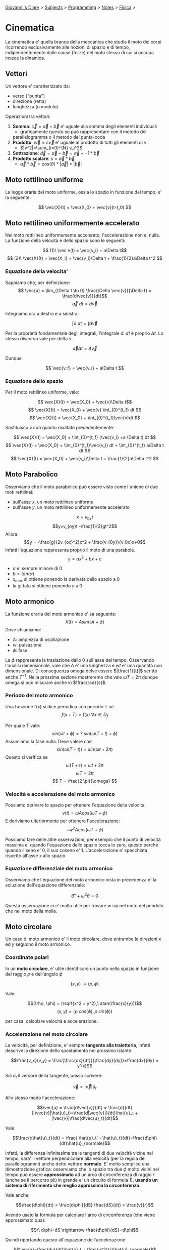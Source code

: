 #+startup: content indent

[[file:../../../index.org][Giovanni's Diary]] > [[file:../../../subjects.org][Subjects]] > [[file:../../programming.org][Programming]] > [[file:../notes.org][Notes]] > [[file:fisica.org][Fisica]] >

* Cinematica
#+INDEX: Giovanni's Diary!Programming!Notes!Fisica!Cinematica

La cinematica e' quella branca della meccanica che studia il moto dei
corpi ricorrendo esclusivamente alle nozioni di spazio e di tempo,
indipendentemente dalle cause (forze) del moto stesso di cui si occupa
invece la dinamica.

** Vettori
Un vettore e' caratterizzato da:

- verso ("punta")
- direzione (retta)
- lunghezza (o modulo)

Operazioni tra vettori:

1. **Somma**: $\vec{c} = \vec{a} + \vec{b}$ e' uguale alla somma degli elementi individuali
	- graficamente questo so può rappresentare con il metodo del
    parallelogramma o il metodo del punta-coda
2. **Prodotto**: $\vec{w}=c\vec{v}$ e' uguale al prodotto di tutti gli
   elementi di v
	- $|v^2|=\sum_{i=0}^{N} v_i^2$
3. **Sottrazione**: $\vec{d}=\vec{a}-\vec{b} = \vec{a} + -1 * \vec{b}$
4. **Prodotto scalare**: $s = \vec{a} * \vec{b}$ 
	- $\vec{a} * \vec{b} = cos(\theta) * |\vec{a}| * |\vec{b}|$

** Moto rettilineo uniforme

La legge oraria del moto uniforme, ossia lo spazio in funzione del
tempo, e' la seguente:

$$ \vec{X}(t) = \vec{X_0} + \vec{v}(t-t_0) $$

** Moto rettilineo uniformemente accelerato

Nel moto rettilineo uniformemente accelerato, l'accelerazione non e'
nulla. La funzione della velocità e dello spazio sono le seguenti:

$$ (1)\ \vec v(t) = \vec{v_i} + a\Delta t$$
$$ (2)\ \vec{X}(t) = \vec{X_i} + \vec{v_i}\Delta t + \frac{1}{2}a\Delta t^2 $$

*** Equazione della velocita'

Sappiamo che, per definizione:
$$ \vec{a} = \lim_{\Delta t \to 0} \frac{\Delta \vec{v}}{\Delta t} = \frac{d\vec{v}}{dt}$$
$$ \vec{a}\ dt = d\vec{v} $$

Integriamo ora a destra e a sinistra:

$$ \int a\ dt = \int d\vec{v} $$

Per la proprietà fondamentale degli integrali, l'integrale di $dt$ è proprio $\Delta t$. Lo stesso discorso vale per delta v:

$$ \vec{a} \Delta t = \Delta \vec{v} $$

Dunque 

$$ \vec{v_f} = \vec{v_i} + a\Delta t $$

*** Equazione dello spazio

Per  il moto rettilineo uniforme, vale:

$$ \vec{X}(t) = \vec{X_0} + \vec{v}\Delta t$$
$$ \vec{X}(t) = \vec{X_0} + \vec{v} \int_{0}^{t_f} dt $$
$$ \vec{X}(t) = \vec{X_0} + \int_{0}^{t_f}\vec{v}dt $$

Sostituisco $v$ con quanto risultato precedentemente:

$$ \vec{X}(t) = \vec{X_0} + \int_{0}^{t_f} (\vec{v_i} +a \Delta t) dt $$
$$ \vec{X}(t) = \vec{X_0} + \int_{0}^{t_f}\vec{v_i} dt + \int_{0}^{t_f} a\Delta t dt $$
$$ \vec{X}(t) = \vec{X_0} + \vec{v_i}\Delta t + \frac{1}{2}a\Delta t^2 $$

** Moto Parabolico

Osserviamo che il moto parabolico può essere visto come l'unione di
due moti rettilinei:

- sull'asse $x$, un moto rettilineo uniforme
- sull'asse $y$, un moto rettilineo uniformemente accelerato

$$x=v_{0x}t$$
$$y=v_{oy}t -\frac{1}{2}gt^2$$
Allora:
$$y = -\frac{g}{2v_{ox}^2}x^2 + \frac{v_{0y}}{v_0x}x+0$$
Infatti l'equazione rappresenta proprio il moto di una parabola.
$$y = ax^2 + bx + c$$

- $a$ e' sempre minore di 0
- $b = tan(\alpha)$
- $x_{max}$ si ottiene ponendo la derivata dello spazio a 0
- la gittata si ottiene ponendo $y$ a 0

** Moto armonico
La funzione oraria del moto armonico e' sa seguente:
$$ X(t) = A sin(\omega t + \phi) $$
Dove chiamiamo:

- $A$: ampiezza di oscillazione
- $w$: pulsazione
- $\phi$: fase

La $\phi$ rappresenta la traslazione dallo 0 sull'asse del
tempo. Osservando l'analisi dimensionale, vale che $A$ e' una
lunghezza e $wt$ e' una quantità non dimensionale. Di conseguenza
omega delve essere $|\frac{1}{t}|$ scritto anche $T^{-1}$. Nella
prossima sezione mostreremo che vale $\omega T = 2 \pi$ dunque omega
si può misurare anche in $\frac{rad}{s}$.

*** Periodo del moto armonico

Una funzione f(x) si dice periodica con periodo T se
$$ f(x+T) = f(x)\ \forall x \in D_f $$

Per quale T vale:
$$ sin(\omega t + \phi) =?\ sin(\omega (T+t) +\phi)$$
Assumiamo la fase nulla. Deve valere che
$$ sin(\omega (T+t)) = sin(\omega t + 2 \pi) $$
Questo si verifica se
$$ \omega (T+t) = \omega t +2\pi $$
$$ \omega T = 2 \pi $$
$$ T = \frac{2 \pi}{\omega} $$

*** Velocità e accelerazione del moto armonico
Possiamo derivare lo spazio per ottenere l'equazione della velocità:
$$ v(t) = \omega A cos(\omega T + \phi) $$
E deriviamo ulteriormente per ottenere l'accelerazione:
$$ -w^2 A cos(\omega T + \phi) $$

Possiamo fare delle altre osservazioni, per esempio che il punto di
velocità massima e' quando l'equazione dello spazio tocca lo zero,
questo perché quando il seno e' 0, il suo coseno e' 1. L'accelerazione
e' specchiata rispetto all'asse x allo spazio.

*** Equazione differenziale del moto armonico
Osserviamo che l'equazione del moto armonico vista in precedenza e' la
soluzione dell'equazione differenziale:

$$ \theta'' + \omega^2\theta = 0 $$

Questa osservazione ci e' molto utile per trovare $w$ sia nel moto del
pendolo che nel moto della molla.

** Moto circolare

Un caso di moto armonico e' il moto circolare, dove entrambe le
direzioni $x$ ed $y$ seguono il moto armonico.

*** Coordinate polari

In un **moto circolare**, e' utile identificare un punto nello spazio
in funzione del raggio $\rho$ e dell'angolo $\phi$

$$(x, y) \rightarrow (\rho, \phi)$$

Vale:

$$(\rho, \phi) = (\sqrt{x^2 + y^2},\ atan(\frac{x}{y}))$$
$$(x, y) = (\rho\ cos(\phi), \rho \ sin(\phi))$$

per casa: calcolare velocità e accelerazione.

*** Accelerazione nel moto circolare

La velocità, per definizione, e' sempre **tangente alla traiettoria**,
infatti descrive la direzione dello spostamento nel prossimo istante.

$$\frac{v_x}{v_y} = \frac{\frac{dx}{dt}}{\frac{dy}{dy}}=\frac{dx}{dy} = y'(x)$$

Sia $\hat{u}_t$ il versore della tangente, posso scrivere:

$$\vec{v} = |\vec{v}| \hat{u}_t$$

Allo stesso modo l'accelerazione:

$$\vec{a} = \frac{d\vec{v}}{dt} = \frac{d}{dt}(|\vec{v}|\hat{u}_t)=\frac{d|\vec{v}|}{dt}\hat{u}_t + |\vec{v}|\frac{d\vec{u}_t}{dt}$$

Vale:

$$\frac{d\hat{u}_t}{dt} = \frac{ \hat{u}_t' - \hat{u}_t}{dt}=\frac{d\phi}{dt}\hat{u}_{normale}$$

infatti, la differenza infinitesima tra le tangenti di due velocità
vicine nel tempo, sara' il vettore perpendicolare alla velocità (per
la regola dei parallelogrammi) anche detto vettore **normale**. E'
molto semplice una dimostrazione grafica: osserviamo che lo spazio
tra due $\phi$ molto vicini nel tempo può essere **approssimato** ad
un arco di circonferenza di raggio $r$ (anche se il percorso più in
grande e' un circuito di formula 1), **usando un sistema di
riferimento che meglio approssima la circonferenza**.

Vale anche:

$$\frac{d\phi}{dt} = \frac{d\phi}{dS} \frac{dS}{dt} = \frac{v}{r}$$

Avendo usato la formula per calcolare l'arco di circonferenza (che
viene approssimato qua):

$$r\ d\phi=dS \rightarrow \frac{d\phi}{dS}=d\phi$$

Quindi riportando questo all'equazione dell'accelerazione:

$$\vec{a}=\frac{dv}{dt}\hat{u}_t + \frac{v^2}{r}\hat{u}_{normale}$$

Dunque abbiamo 3 vettori:

- **accelerazione tangenziale** $\hat{v}_t$ 
- **accelerazione normale** con verso $\hat{u}_{normale}$
- il raggio di curvatura $r$


*** Moto Circolare Uniforme

Con velocita' costante, l'accelerazione normale dalla formula
precedente diventa:

$$\hat{a}=\frac{v^2}{R}\hat{u}_n$$

Con accelerazione normale e velocita' costante, anche il raggio e'
costante. Chiamiamo l'accelerazione normale come **accelerazione
centripeda**.  Definiamo la **velocita' angolare** come:

$$\omega =^{def} \frac{d\phi}{dt} =^{arco\ di\ circ.} \frac{v}{R}$$

Sia P un punto nella circonferenza di raggio R.  Ricordando che il
moto circolare e' la composizione di due moti armonici, vale:

$$ X_p = Rcos(\alpha) $$
$$ Y_p = Rsin(\alpha) $$

Inoltre, dato che:

$$ \alpha = \omega t $$

Vale:
$$ X_p = Rcos(\omega t) $$
$$ Y_p = Rsin(\omega p) $$

Deriviamo ora lo spazio, trovando la velocità:

$$ v_{xp} = -\omega Rsin(\omega t) $$

$$ v_{yp} = \omega Rcos(\omega t) $$
Derivando ancora troviamo l'accelerazione:

$$ a_{xp} = -\omega ^2 Rcos(\omega t) $$
$$ a_{yp} = -\omega ^2Rsin(\omega t) $$

Osserviamo che possiamo sostituire $R\ cos(wt)$ con $X$, allo stesso
modo $Y$:

$$ a_{xp} = -\omega ^2X_p $$
$$ a_{yp} = -\omega ^2Y_p $$
Sommando ora le componenti:

$$ |\vec{a_p}| = \sqrt{a_{xp}^2 + a_{yp}^2} $$
$$ |\vec{a_p}| = \sqrt{\omega ^4 X_p^2 + \omega ^4 Y_p^2} $$
$$ \vec{a_p} = \omega ^2 \sqrt{X_p^2 + Y_p^2}$$

Concludiamo che:

$$ a = \omega ^ 2R $$

** Definizioni importanti

Definiamo:

- velocità tangenziale: $v = \frac{C}{T} = \frac{2\pi R}{T}$
- velocità angolare istantanea: $\omega = \frac{2\pi}{T}\ (\frac{rad}{s})$
- $a_c = \frac{\Delta \vec{v}}{\Delta t}$

Ne deriviamo che:

- $v = \omega R$
- $a_{centripeta} = \omega ^ 2R = \frac{v^2}{R}$
- $\vec{F}_c = m\vec{a}_c$
- L'accelerazione centripeta è sempre rivolta verso il centro.


-----

Travel: [[file:fisica.org][Fisica]], [[file:../../../theindex.org][Index]]
